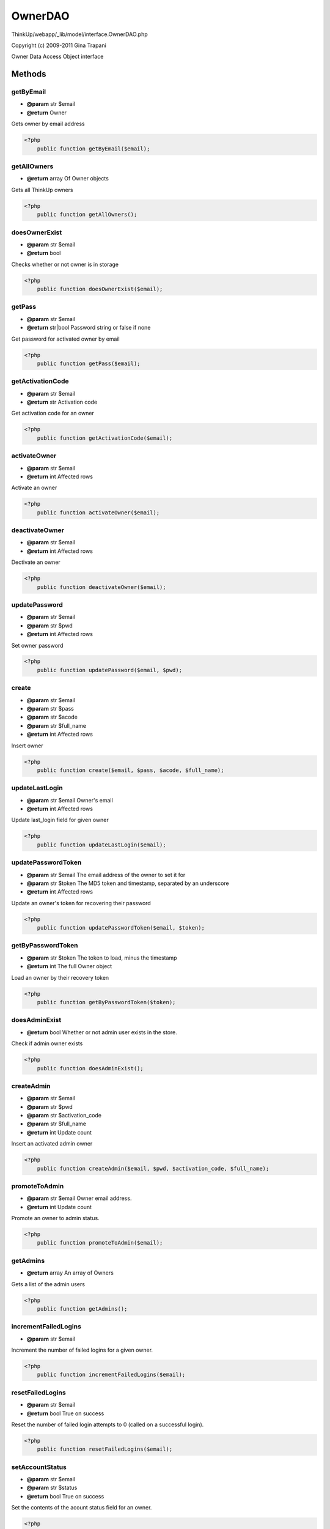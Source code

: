 OwnerDAO
========

ThinkUp/webapp/_lib/model/interface.OwnerDAO.php

Copyright (c) 2009-2011 Gina Trapani

Owner Data Access Object interface



Methods
-------

getByEmail
~~~~~~~~~~
* **@param** str $email
* **@return** Owner


Gets owner by email address

.. code-block:: php5

    <?php
        public function getByEmail($email);


getAllOwners
~~~~~~~~~~~~
* **@return** array Of Owner objects


Gets all ThinkUp owners

.. code-block:: php5

    <?php
        public function getAllOwners();


doesOwnerExist
~~~~~~~~~~~~~~
* **@param** str $email
* **@return** bool


Checks whether or not owner is in storage

.. code-block:: php5

    <?php
        public function doesOwnerExist($email);


getPass
~~~~~~~
* **@param** str $email
* **@return** str|bool Password string or false if none


Get password for activated owner by email

.. code-block:: php5

    <?php
        public function getPass($email);


getActivationCode
~~~~~~~~~~~~~~~~~
* **@param** str $email
* **@return** str Activation code


Get activation code for an owner

.. code-block:: php5

    <?php
        public function getActivationCode($email);


activateOwner
~~~~~~~~~~~~~
* **@param** str $email
* **@return** int Affected rows


Activate an owner

.. code-block:: php5

    <?php
        public function activateOwner($email);


deactivateOwner
~~~~~~~~~~~~~~~
* **@param** str $email
* **@return** int Affected rows


Dectivate an owner

.. code-block:: php5

    <?php
        public function deactivateOwner($email);


updatePassword
~~~~~~~~~~~~~~
* **@param** str $email
* **@param** str $pwd
* **@return** int Affected rows


Set owner password

.. code-block:: php5

    <?php
        public function updatePassword($email, $pwd);


create
~~~~~~
* **@param** str $email
* **@param** str $pass
* **@param** str $acode
* **@param** str $full_name
* **@return** int Affected rows


Insert owner

.. code-block:: php5

    <?php
        public function create($email, $pass, $acode, $full_name);


updateLastLogin
~~~~~~~~~~~~~~~
* **@param** str $email Owner's email
* **@return** int Affected rows


Update last_login field for given owner

.. code-block:: php5

    <?php
        public function updateLastLogin($email);


updatePasswordToken
~~~~~~~~~~~~~~~~~~~
* **@param** str $email The email address of the owner to set it for
* **@param** str $token The MD5 token and timestamp, separated by an underscore
* **@return** int Affected rows


Update an owner's token for recovering their password

.. code-block:: php5

    <?php
        public function updatePasswordToken($email, $token);


getByPasswordToken
~~~~~~~~~~~~~~~~~~
* **@param** str $token The token to load, minus the timestamp
* **@return** int The full Owner object


Load an owner by their recovery token

.. code-block:: php5

    <?php
        public function getByPasswordToken($token);


doesAdminExist
~~~~~~~~~~~~~~
* **@return** bool Whether or not admin user exists in the store.


Check if admin owner exists

.. code-block:: php5

    <?php
        public function doesAdminExist();


createAdmin
~~~~~~~~~~~
* **@param** str $email
* **@param** str $pwd
* **@param** str $activation_code
* **@param** str $full_name
* **@return** int Update count


Insert an activated admin owner

.. code-block:: php5

    <?php
        public function createAdmin($email, $pwd, $activation_code, $full_name);


promoteToAdmin
~~~~~~~~~~~~~~
* **@param** str $email Owner email address.
* **@return** int Update count


Promote an owner to admin status.

.. code-block:: php5

    <?php
        public function promoteToAdmin($email);


getAdmins
~~~~~~~~~
* **@return** array An array of Owners


Gets a list of the admin users

.. code-block:: php5

    <?php
        public function getAdmins();


incrementFailedLogins
~~~~~~~~~~~~~~~~~~~~~
* **@param** str $email


Increment the number of failed logins for a given owner.

.. code-block:: php5

    <?php
        public function incrementFailedLogins($email);


resetFailedLogins
~~~~~~~~~~~~~~~~~
* **@param** str $email
* **@return** bool True on success


Reset the number of failed login attempts to 0 (called on a successful login).

.. code-block:: php5

    <?php
        public function resetFailedLogins($email);


setAccountStatus
~~~~~~~~~~~~~~~~
* **@param** str $email
* **@param** str $status
* **@return** bool True on success


Set the contents of the acount status field for an owner.

.. code-block:: php5

    <?php
        public function setAccountStatus($email, $status);


clearAccountStatus
~~~~~~~~~~~~~~~~~~
* **@param** str $email
* **@return** bool True on success


Sets the account status to an empty string.

.. code-block:: php5

    <?php
        public function clearAccountStatus($email);


setOwnerActive
~~~~~~~~~~~~~~
* **@param** str $owner_id
* **@param** int $is_activated Active = 1, Inactive=0.
* **@return** int number of updated rows.


Activates an owner account.

.. code-block:: php5

    <?php
        public function setOwnerActive($id, $is_activated);




